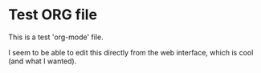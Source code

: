 * Test ORG file

This is a test 'org-mode' file.

I seem to be able to edit this directly from the web interface, which is cool (and what I wanted).

